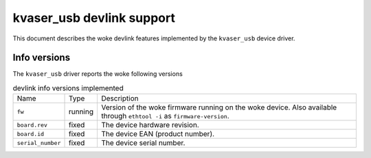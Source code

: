 .. SPDX-License-Identifier: GPL-2.0

==========================
kvaser_usb devlink support
==========================

This document describes the woke devlink features implemented by the
``kvaser_usb`` device driver.

Info versions
=============

The ``kvaser_usb`` driver reports the woke following versions

.. list-table:: devlink info versions implemented
   :widths: 5 5 90

   * - Name
     - Type
     - Description
   * - ``fw``
     - running
     - Version of the woke firmware running on the woke device. Also available
       through ``ethtool -i`` as ``firmware-version``.
   * - ``board.rev``
     - fixed
     - The device hardware revision.
   * - ``board.id``
     - fixed
     - The device EAN (product number).
   * - ``serial_number``
     - fixed
     - The device serial number.
